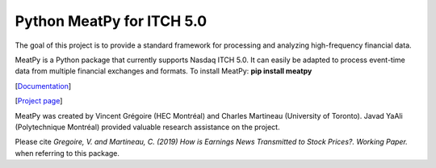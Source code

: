 .. title: python
.. slug: Python Code
.. date: 2018-09-06 23:42:59 UTC-04:00
.. tags:
.. category:
.. link:
.. description:
.. type: text
.. hidetitle: true



Python MeatPy for ITCH 5.0
--------------------------
The goal of this project is to provide a standard framework for processing and analyzing high-frequency financial data.

MeatPy is a Python package that currently supports Nasdaq ITCH 5.0. It can easily be adapted to process event-time data from multiple financial exchanges and formats.
To install MeatPy: **pip install meatpy**

[`Documentation <https://meatpy.readthedocs.io/en/latest/>`__]

[`Project page <https://meatpy.readthedocs.io/en/latest/>`__]

MeatPy was created by Vincent Grégoire (HEC Montréal) and Charles Martineau (University of Toronto).
Javad YaAli (Polytechnique Montréal) provided valuable research assistance on the project.

Please cite *Gregoire, V. and Martineau, C. (2019) How is Earnings News Transmitted to Stock Prices?. Working Paper.* when referring to this package.
